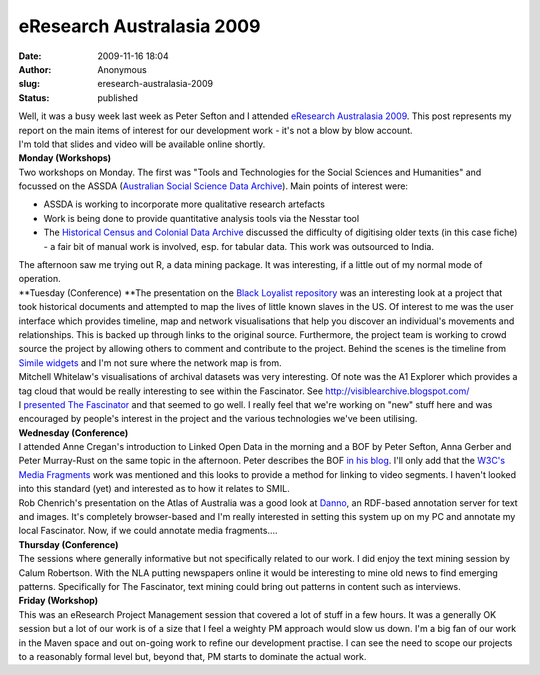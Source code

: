 eResearch Australasia 2009
##########################
:date: 2009-11-16 18:04
:author: Anonymous
:slug: eresearch-australasia-2009
:status: published

| Well, it was a busy week last week as Peter Sefton and I attended `eResearch Australasia 2009 <http://www.eresearch.edu.au/programme>`__. This post represents my report on the main items of interest for our development work - it's not a blow by blow account.
| I'm told that slides and video will be available online shortly.
| **Monday (Workshops)**
| Two workshops on Monday. The first was "Tools and Technologies for the Social Sciences and Humanities" and focussed on the ASSDA (`Australian Social Science Data Archive <http://assda.anu.edu.au/>`__). Main points of interest were:

-  ASSDA is working to incorporate more qualitative research artefacts
-  Work is being done to provide quantitative analysis tools via the Nesstar tool
-  The `Historical Census and Colonial Data Archive <http://hccda.anu.edu.au/>`__ discussed the difficulty of digitising older texts (in this case fiche) - a fair bit of manual work is involved, esp. for tabular data. This work was outsourced to India.

| The afternoon saw me trying out R, a data mining package. It was interesting, if a little out of my normal mode of operation.
| **Tuesday (Conference)
  **\ The presentation on the `Black Loyalist repository <http://www.blackloyalist.info/>`__ was an interesting look at a project that took historical documents and attempted to map the lives of little known slaves in the US. Of interest to me was the user interface which provides timeline, map and network visualisations that help you discover an individual's movements and relationships. This is backed up through links to the original source. Furthermore, the project team is working to crowd source the project by allowing others to comment and contribute to the project. Behind the scenes is the timeline from `Simile widgets <http://www.simile-widgets.org/>`__ and I'm not sure where the network map is from.
| Mitchell Whitelaw's visualisations of archival datasets was very interesting. Of note was the A1 Explorer which provides a tag cloud that would be really interesting to see within the Fascinator. See http://visiblearchive.blogspot.com/
| I `presented The Fascinator <http://www.eresearch.edu.au/dickinson2009>`__ and that seemed to go well. I really feel that we're working on "new" stuff here and was encouraged by people's interest in the project and the various technologies we've been utilising.
| **Wednesday (Conference)**
| I attended Anne Cregan's introduction to Linked Open Data in the morning and a BOF by Peter Sefton, Anna Gerber and Peter Murray-Rust on the same topic in the afternoon. Peter describes the BOF `in his blog <http://ptsefton.com/2009/11/12/boundaryless-eresearch-use-linked-open-data.htm/trackback>`__. I'll only add that the `W3C's Media Fragments <http://www.w3.org/2008/WebVideo/Fragments/>`__ work was mentioned and this looks to provide a method for linking to video segments. I haven't looked into this standard (yet) and interested as to how it relates to SMIL.
| Rob Chenrich's presentation on the Atlas of Australia was a good look at `Danno <http://metadata.net/sfprojects/danno.html>`__, an RDF-based annotation server for text and images. It's completely browser-based and I'm really interested in setting this system up on my PC and annotate my local Fascinator. Now, if we could annotate media fragments....
| **Thursday (Conference)**
| The sessions where generally informative but not specifically related to our work. I did enjoy the text mining session by Calum Robertson. With the NLA putting newspapers online it would be interesting to mine old news to find emerging patterns. Specifically for The Fascinator, text mining could bring out patterns in content such as interviews.
| **Friday (Workshop)**
| This was an eResearch Project Management session that covered a lot of stuff in a few hours. It was a generally OK session but a lot of our work is of a size that I feel a weighty PM approach would slow us down. I'm a big fan of our work in the Maven space and out on-going work to refine our development practise. I can see the need to scope our projects to a reasonably formal level but, beyond that, PM starts to dominate the actual work.

.. raw:: html

   </p>
